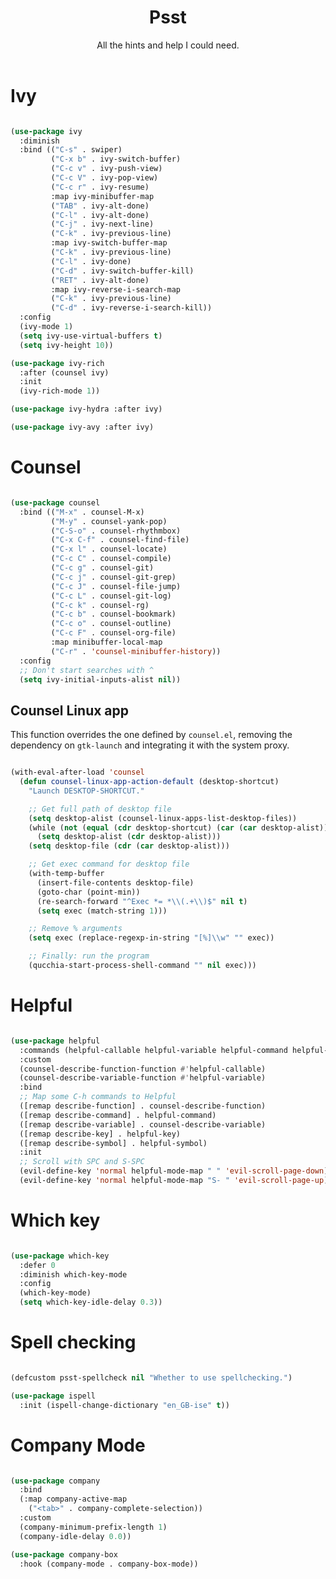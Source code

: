 #+title:Psst
#+subtitle:All the hints and help I could need.
#+PROPERTY: header-args:emacs-lisp :tangle ../../home/.emacs.d/lisp/psst.el

* Ivy

#+begin_src emacs-lisp

  (use-package ivy
    :diminish
    :bind (("C-s" . swiper)
           ("C-x b" . ivy-switch-buffer)
           ("C-c v" . ivy-push-view)
           ("C-c V" . ivy-pop-view)
           ("C-c r" . ivy-resume)
           :map ivy-minibuffer-map
           ("TAB" . ivy-alt-done)
           ("C-l" . ivy-alt-done)
           ("C-j" . ivy-next-line)
           ("C-k" . ivy-previous-line)
           :map ivy-switch-buffer-map
           ("C-k" . ivy-previous-line)
           ("C-l" . ivy-done)
           ("C-d" . ivy-switch-buffer-kill)
           ("RET" . ivy-alt-done)
           :map ivy-reverse-i-search-map
           ("C-k" . ivy-previous-line)
           ("C-d" . ivy-reverse-i-search-kill))
    :config
    (ivy-mode 1)
    (setq ivy-use-virtual-buffers t)
    (setq ivy-height 10))

  (use-package ivy-rich
    :after (counsel ivy)
    :init
    (ivy-rich-mode 1))

  (use-package ivy-hydra :after ivy)

  (use-package ivy-avy :after ivy)

#+end_src

* Counsel

#+begin_src emacs-lisp

  (use-package counsel
    :bind (("M-x" . counsel-M-x)
           ("M-y" . counsel-yank-pop)
           ("C-S-o" . counsel-rhythmbox)
           ("C-x C-f" . counsel-find-file)
           ("C-x l" . counsel-locate)
           ("C-c C" . counsel-compile)
           ("C-c g" . counsel-git)
           ("C-c j" . counsel-git-grep)
           ("C-c J" . counsel-file-jump)
           ("C-c L" . counsel-git-log)
           ("C-c k" . counsel-rg)
           ("C-c b" . counsel-bookmark)
           ("C-c o" . counsel-outline)
           ("C-c F" . counsel-org-file)
           :map minibuffer-local-map
           ("C-r" . 'counsel-minibuffer-history))
    :config
    ;; Don't start searches with ^
    (setq ivy-initial-inputs-alist nil))

#+end_src

** Counsel Linux app

This function overrides the one defined by =counsel.el=, removing the dependency on =gtk-launch= and integrating it with the system proxy.

#+begin_src emacs-lisp

  (with-eval-after-load 'counsel
    (defun counsel-linux-app-action-default (desktop-shortcut)
      "Launch DESKTOP-SHORTCUT."

      ;; Get full path of desktop file
      (setq desktop-alist (counsel-linux-apps-list-desktop-files))
      (while (not (equal (cdr desktop-shortcut) (car (car desktop-alist))))
        (setq desktop-alist (cdr desktop-alist)))
      (setq desktop-file (cdr (car desktop-alist)))

      ;; Get exec command for desktop file
      (with-temp-buffer
        (insert-file-contents desktop-file)
        (goto-char (point-min))
        (re-search-forward "^Exec *= *\\(.+\\)$" nil t)
        (setq exec (match-string 1)))

      ;; Remove % arguments
      (setq exec (replace-regexp-in-string "[%]\\w" "" exec))

      ;; Finally: run the program
      (qucchia-start-process-shell-command "" nil exec)))

#+end_src

* Helpful

#+begin_src emacs-lisp

  (use-package helpful
    :commands (helpful-callable helpful-variable helpful-command helpful-key)
    :custom
    (counsel-describe-function-function #'helpful-callable)
    (counsel-describe-variable-function #'helpful-variable)
    :bind
    ;; Map some C-h commands to Helpful
    ([remap describe-function] . counsel-describe-function)
    ([remap describe-command] . helpful-command)
    ([remap describe-variable] . counsel-describe-variable)
    ([remap describe-key] . helpful-key)
    ([remap describe-symbol] . helpful-symbol)
    :init
    ;; Scroll with SPC and S-SPC
    (evil-define-key 'normal helpful-mode-map " " 'evil-scroll-page-down)
    (evil-define-key 'normal helpful-mode-map "S- " 'evil-scroll-page-up))

#+end_src

* Which key

#+begin_src emacs-lisp

  (use-package which-key
    :defer 0
    :diminish which-key-mode
    :config
    (which-key-mode)
    (setq which-key-idle-delay 0.3))

#+end_src

* Spell checking

#+begin_src emacs-lisp

  (defcustom psst-spellcheck nil "Whether to use spellchecking.")

  (use-package ispell
    :init (ispell-change-dictionary "en_GB-ise" t))

#+end_src

* Company Mode

#+begin_src emacs-lisp

  (use-package company
    :bind
    (:map company-active-map
      ("<tab>" . company-complete-selection))
    :custom
    (company-minimum-prefix-length 1)
    (company-idle-delay 0.0))

  (use-package company-box
    :hook (company-mode . company-box-mode))

#+end_src
